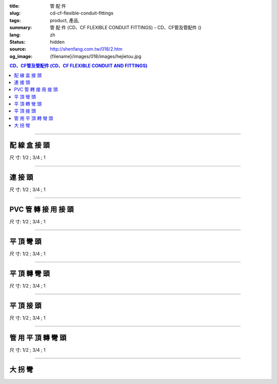 :title: 管 配 件
:slug: cd-cf-flexible-conduit-fittings
:tags: product, 產品, 
:summary: 管 配 件 (CD、CF FLEXIBLE CONDUIT FITTINGS) - CD、CF管及管配件 ()
:lang: zh
:status: hidden
:source: http://shenfang.com.tw/018/2.htm
:og_image: {filename}/images/018/images/hejietou.jpg


.. contents:: CD、CF管及管配件 (CD、CF FLEXIBLE CONDUIT AND FITTINGS)

----

配 線 盒 接 頭
++++++++++++++

.. image:: {filename}/images/018/images/hejietou.jpg
   :name: http://shenfang.com.tw/018/IMAGES/盒接頭.jpg
   :alt: product
   :class: img-fluid

尺  寸: 1/2    ;     3/4    ;     1

----

連 接 頭
++++++++

.. image:: {filename}/images/018/images/guanyonglianjietou.jpg
   :name: http://shenfang.com.tw/018/IMAGES/管用連接頭.jpg
   :alt: product
   :class: img-fluid

尺  寸: 1/2    ;     3/4    ;     1

----

PVC 管 轉 接 用 接 頭
+++++++++++++++++++++

.. image:: {filename}/images/018/images/guanzhuanjietou.jpg
   :name: http://shenfang.com.tw/018/IMAGES/管轉接頭.jpg
   :alt: product
   :class: img-fluid

尺  寸: 1/2    ;     3/4    ;     1

----

平 頂 彎 頭
+++++++++++

.. image:: {filename}/images/018/images/guanyongpingdingwantou.jpg
   :name: http://shenfang.com.tw/018/IMAGES/管用平頂彎頭.JPG
   :alt: product
   :class: img-fluid

尺  寸: 1/2    ;     3/4    ;     1

----

平 頂 轉 彎 頭
++++++++++++++

.. image:: {filename}/images/018/images/guanyongpingdingzhuanwantou.jpg
   :name: http://shenfang.com.tw/018/IMAGES/管用平頂轉彎頭.jpg
   :alt: product
   :class: img-fluid

尺  寸: 1/2    ;     3/4    ;     1

----

平 頂 接 頭
+++++++++++

.. image:: {filename}/images/018/images/guanyongpingdingzhuanjietou-1.jpg
   :name: http://shenfang.com.tw/018/IMAGES/管用平頂轉接頭-1.JPG
   :alt: product
   :class: img-fluid

尺  寸: 1/2    ;     3/4    ;     1

----

管 用 平 頂 轉 彎 頭
++++++++++++++++++++

.. image:: {filename}/images/018/images/guanyongpingdingzhuanjietou-1.jpg
   :name: https://shenfang.com.tw/018/IMAGES/管用平頂轉接頭-1.JPG
   :alt: product
   :class: img-fluid

尺  寸: 1/2    ;     3/4    ;     1

----

大 拐 彎
++++++++

.. image:: {filename}/images/018/images/daguaiwan.jpg
   :name: http://shenfang.com.tw/018/IMAGES/大拐彎.jpg
   :alt: product
   :class: img-fluid

.. raw:: html

  <table style="border-collapse: collapse;" border="1" cellspacing="0" cellpadding="0">
  	<tbody>
  		<tr>
  			<td align="center" width="12%" height="25"><strong>1/2*73CM</strong></td>
  			<td align="center" width="12%" height="25"><strong>1/2*80CM</strong></td>
  			<td align="center" width="13%" height="25"><strong>3/4*73CM</strong></td>
  			<td align="center" width="13%" height="25"><strong>3/4*80CM</strong></td>
  		</tr>
  	</tbody>
  </table>
